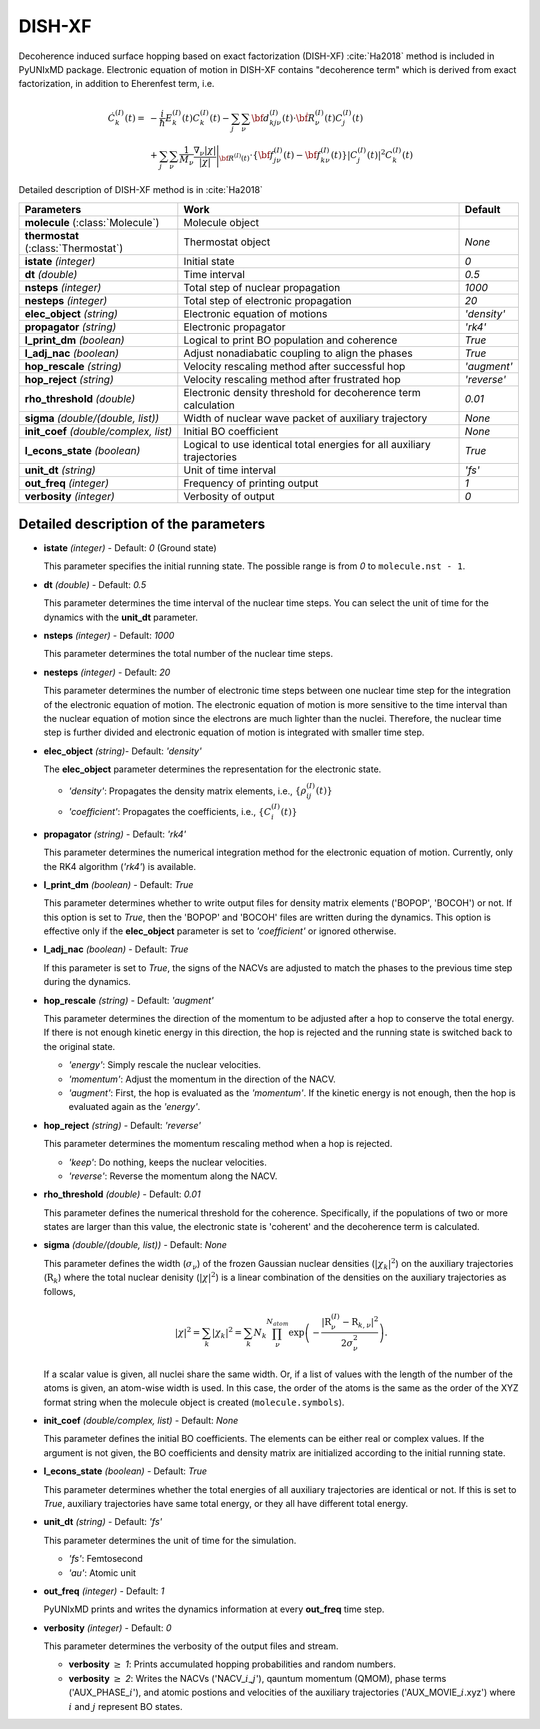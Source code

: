 
DISH-XF
^^^^^^^^^^^^^^^^^^^^^^^^^^^^^^^^^^^^^^^^^^^

Decoherence induced surface hopping based on exact factorization (DISH-XF) :cite:`Ha2018` method is included in PyUNIxMD package.
Electronic equation of motion in DISH-XF contains "decoherence term" which is derived from exact factorization,
in addition to Eherenfest term, i.e.

.. math::

    \dot C^{(I)}_k(t) =& -\frac{i}{\hbar}E^{(I)}_k(t)C^{(I)}_k(t)
    - \sum_j\sum_\nu{\bf d}^{(I)}_{kj\nu}(t)\cdot\dot{\bf R}^{(I)}_\nu(t)C^{(I)}_j(t) \nonumber\\
    &+\sum_j\sum_\nu\frac{1}{M_\nu}\frac{\nabla_\nu|\chi|}{|\chi|}\Bigg|_{\underline{\underline{\bf R}}^{(I)}(t)}
    \cdot\left\{{\bf f}^{(I)}_{j\nu}(t)-{\bf f}^{(I)}_{k\nu}(t)\right\}|C^{(I)}_j(t)|^2 C^{(I)}_k(t)

Detailed description of DISH-XF method is in :cite:`Ha2018`

+----------------------------+------------------------------------------------------+--------------+
| Parameters                 | Work                                                 | Default      |
+============================+======================================================+==============+
| **molecule**               | Molecule object                                      |              |
| (:class:`Molecule`)        |                                                      |              |
+----------------------------+------------------------------------------------------+--------------+
| **thermostat**             | Thermostat object                                    | *None*       |
| (:class:`Thermostat`)      |                                                      |              |
+----------------------------+------------------------------------------------------+--------------+
| **istate**                 | Initial state                                        | *0*          |
| *(integer)*                |                                                      |              |
+----------------------------+------------------------------------------------------+--------------+
| **dt**                     | Time interval                                        | *0.5*        |
| *(double)*                 |                                                      |              |
+----------------------------+------------------------------------------------------+--------------+
| **nsteps**                 | Total step of nuclear propagation                    | *1000*       |
| *(integer)*                |                                                      |              |
+----------------------------+------------------------------------------------------+--------------+
| **nesteps**                | Total step of electronic propagation                 | *20*         |
| *(integer)*                |                                                      |              |
+----------------------------+------------------------------------------------------+--------------+
| **elec_object**            | Electronic equation of motions                       | *'density'*  |
| *(string)*                 |                                                      |              |
+----------------------------+------------------------------------------------------+--------------+
| **propagator**             | Electronic propagator                                | *'rk4'*      |
| *(string)*                 |                                                      |              |
+----------------------------+------------------------------------------------------+--------------+
| **l_print_dm**             | Logical to print BO population and coherence         | *True*       |
| *(boolean)*                |                                                      |              |
+----------------------------+------------------------------------------------------+--------------+
| **l_adj_nac**              | Adjust nonadiabatic coupling to align the phases     | *True*       |
| *(boolean)*                |                                                      |              |
+----------------------------+------------------------------------------------------+--------------+
| **hop_rescale**            | Velocity rescaling method after successful hop       | *'augment'*  |
| *(string)*                 |                                                      |              |
+----------------------------+------------------------------------------------------+--------------+
| **hop_reject**             | Velocity rescaling method after frustrated hop       | *'reverse'*  |
| *(string)*                 |                                                      |              |
+----------------------------+------------------------------------------------------+--------------+
| **rho_threshold**          | Electronic density threshold for decoherence term    | *0.01*       |
| *(double)*                 | calculation                                          |              |
+----------------------------+------------------------------------------------------+--------------+
| **sigma**                  | Width of nuclear wave packet of auxiliary trajectory | *None*       |
| *(double/(double, list))*  |                                                      |              |
+----------------------------+------------------------------------------------------+--------------+
| **init_coef**              | Initial BO coefficient                               | *None*       |
| *(double/complex, list)*   |                                                      |              |
+----------------------------+------------------------------------------------------+--------------+
| **l_econs_state**          | Logical to use identical total energies              | *True*       |
| *(boolean)*                | for all auxiliary trajectories                       |              |
+----------------------------+------------------------------------------------------+--------------+
| **unit_dt**                | Unit of time interval                                | *'fs'*       |
| *(string)*                 |                                                      |              |
+----------------------------+------------------------------------------------------+--------------+
| **out_freq**               | Frequency of printing output                         | *1*          |
| *(integer)*                |                                                      |              |
+----------------------------+------------------------------------------------------+--------------+
| **verbosity**              | Verbosity of output                                  | *0*          | 
| *(integer)*                |                                                      |              |
+----------------------------+------------------------------------------------------+--------------+

Detailed description of the parameters
""""""""""""""""""""""""""""""""""""""""""

- **istate** *(integer)* - Default: *0* (Ground state)

  This parameter specifies the initial running state. The possible range is from *0* to ``molecule.nst - 1``.

\

- **dt** *(double)* - Default: *0.5*

  This parameter determines the time interval of the nuclear time steps.
  You can select the unit of time for the dynamics with the **unit_dt** parameter.

\

- **nsteps** *(integer)* - Default: *1000*

  This parameter determines the total number of the nuclear time steps.

\

- **nesteps** *(integer)* - Default: *20*

  This parameter determines the number of electronic time steps between one nuclear time step for the integration of the electronic equation of motion.
  The electronic equation of motion is more sensitive to the time interval than the nuclear equation of motion since the electrons are much lighter than the nuclei.
  Therefore, the nuclear time step is further divided and electronic equation of motion is integrated with smaller time step.

\

- **elec_object** *(string)*- Default: *'density'*

  The **elec_object** parameter determines the representation for the electronic state.

  + *'density'*: Propagates the density matrix elements, i.e., :math:`\{\rho_{ij}^{(I)}(t)\}`
  + *'coefficient'*: Propagates the coefficients, i.e., :math:`\{C_{i}^{(I)}(t)\}`

\

- **propagator** *(string)* - Default: *'rk4'*

  This parameter determines the numerical integration method for the electronic equation of motion.
  Currently, only the RK4 algorithm (*'rk4'*) is available.

\

- **l_print_dm** *(boolean)* - Default: *True*

  This parameter determines whether to write output files for density matrix elements ('BOPOP', 'BOCOH') or not.
  If this option is set to *True*, then the 'BOPOP' and 'BOCOH' files are written during the dynamics.
  This option is effective only if the **elec_object** parameter is set to *'coefficient'* or ignored otherwise.

\

- **l_adj_nac** *(boolean)* - Default: *True* 

  If this parameter is set to *True*, the signs of the NACVs are adjusted to match the phases to the previous time step during the dynamics.

\

- **hop_rescale** *(string)* - Default: *'augment'*

  This parameter determines the direction of the momentum to be adjusted after a hop to conserve the total energy.
  If there is not enough kinetic energy in this direction, the hop is rejected and the running state is switched back to the original state.

  + *'energy'*: Simply rescale the nuclear velocities.
  + *'momentum'*: Adjust the momentum in the direction of the NACV.
  + *'augment'*: First, the hop is evaluated as the *'momentum'*. 
    If the kinetic energy is not enough, then the hop is evaluated again as the *'energy'*. 

\
   
- **hop_reject** *(string)* - Default: *'reverse'*

  This parameter determines the momentum rescaling method when a hop is rejected.

  + *'keep'*: Do nothing, keeps the nuclear velocities.
  + *'reverse'*: Reverse the momentum along the NACV.

\

- **rho_threshold** *(double)* - Default: *0.01*

  This parameter defines the numerical threshold for the coherence. 
  Specifically, if the populations of two or more states are larger than this value, the electronic state is 'coherent' and the decoherence term is calculated.

\

- **sigma** *(double/(double, list))* - Default: *None*

  This parameter defines the width (:math:`\sigma_\nu`) of the frozen Gaussian nuclear densities (:math:`|\chi_k|^2`) 
  on the auxiliary trajectories (:math:`\underline{\underline{\textbf{R}}}_{k}`) where 
  the total nuclear denisity (:math:`|\chi|^2`) is a linear combination of the densities on the auxiliary trajectories as follows,

  .. math::
     |\chi|^2 = \sum_{k}|\chi_{k}|^2 = \sum_{k}N_{k}\prod^{N_{atom}}_\nu 
              \exp\left(-\dfrac{|\textbf{R}^{(I)}_\nu-\textbf{R}_{k,\nu}|^2}{2\sigma^2_{\nu}}\right).

  If a scalar value is given, all nuclei share the same width.
  Or, if a list of values with the length of the number of the atoms is given, an atom-wise width is used.
  In this case, the order of the atoms is the same as the order of the XYZ format string when the molecule object is created (``molecule.symbols``).

\

- **init_coef** *(double/complex, list)* - Default: *None*

  This parameter defines the initial BO coefficients.
  The elements can be either real or complex values.
  If the argument is not given, the BO coefficients and density matrix are initialized according to the initial running state.

\

- **l_econs_state** *(boolean)* - Default: *True*

  This parameter determines whether the total energies of all auxiliary trajectories are identical or not.
  If this is set to *True*, auxiliary trajectories have same total energy, or they all have different total energy.

\

- **unit_dt** *(string)* - Default: *'fs'*

  This parameter determines the unit of time for the simulation.

  + *'fs'*: Femtosecond
  + *'au'*: Atomic unit

\

- **out_freq** *(integer)* - Default: *1*

  PyUNIxMD prints and writes the dynamics information at every **out_freq** time step.

\

- **verbosity** *(integer)* - Default: *0*

  This parameter determines the verbosity of the output files and stream.

  + **verbosity** :math:`\geq` *1*: Prints accumulated hopping probabilities and random numbers.
  + **verbosity** :math:`\geq` *2*: Writes the NACVs ('NACV\_\ :math:`i`\_\ :math:`j`'), qauntum momentum (QMOM), 
    phase terms ('AUX_PHASE\_\ :math:`i`'), and atomic postions and velocities of the auxiliary trajectories
    ('AUX_MOVIE\_\ :math:`i`.xyz') where :math:`i` and :math:`j` represent BO states.

